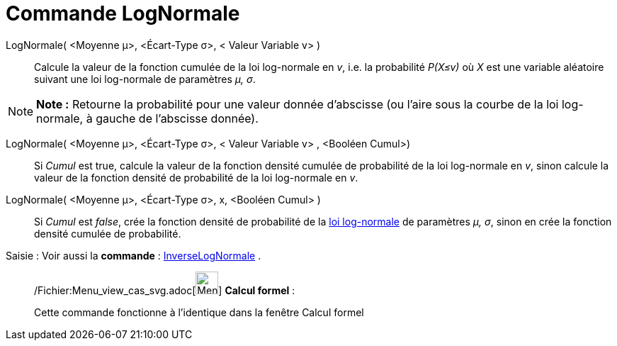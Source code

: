 = Commande LogNormale
:page-en: commands/LogNormal_Command
ifdef::env-github[:imagesdir: /fr/modules/ROOT/assets/images]

LogNormale( <Moyenne μ>, <Écart-Type σ>, < Valeur Variable v> )::
  Calcule la valeur de la fonction cumulée de la loi log-normale en _v_, i.e. la probabilité _P(X≤v)_ où _X_ est une
  variable aléatoire suivant une loi log-normale de paramètres _μ, σ_.

[NOTE]
====

*Note :* Retourne la probabilité pour une valeur donnée d'abscisse (ou l'aire sous la courbe de la loi log-normale, à
gauche de l'abscisse donnée).

====

LogNormale( <Moyenne μ>, <Écart-Type σ>, < Valeur Variable v> , <Booléen Cumul>)::
  Si _Cumul_ est true, calcule la valeur de la fonction densité cumulée de probabilité de la loi log-normale en _v_,
  sinon calcule la valeur de la fonction densité de probabilité de la loi log-normale en _v_.

LogNormale( <Moyenne μ>, <Écart-Type σ>, x, <Booléen Cumul> )::
  Si _Cumul_ est _false_, crée la fonction densité de probabilité de la
  http://en.wikipedia.org/wiki/fr:Loi_log-normale[loi log-normale] de paramètres _μ, σ_, sinon en crée la fonction
  densité cumulée de probabilité.

[.kcode]#Saisie :# Voir aussi la *commande* : xref:/commands/InverseLogNormale.adoc[InverseLogNormale] .

____________________________________________________________

/Fichier:Menu_view_cas_svg.adoc[image:32px-Menu_view_cas.svg.png[Menu view cas.svg,width=32,height=32]] *Calcul
formel* :

Cette commande fonctionne à l'identique dans la fenêtre Calcul formel
